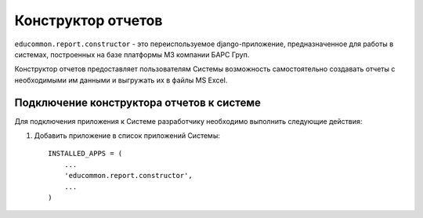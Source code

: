 ===================
Конструктор отчетов
===================

``educommon.report.constructor`` - это переиспользуемое django-приложение,
предназначенное для работы в системах, построенных на базе платформы M3
компании БАРС Груп.

Конструктор отчетов предоставляет пользователям Системы возможность
самостоятельно создавать отчеты с необходимыми им данными и выгружать их в
файлы MS Excel.

Подключение конструктора отчетов к системе
==========================================

Для подключения приложения к Системе разработчику необходимо выполнить
следующие действия:

1. Добавить приложение в список приложений Системы:
   ::

     INSTALLED_APPS = (
         ...
         'educommon.report.constructor',
         ...
     )
